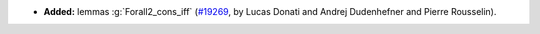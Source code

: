 - **Added:**
  lemmas :g:`Forall2_cons_iff`
  (`#19269 <https://github.com/coq/coq/pull/19269>`_,
  by Lucas Donati and Andrej Dudenhefner and Pierre Rousselin).
